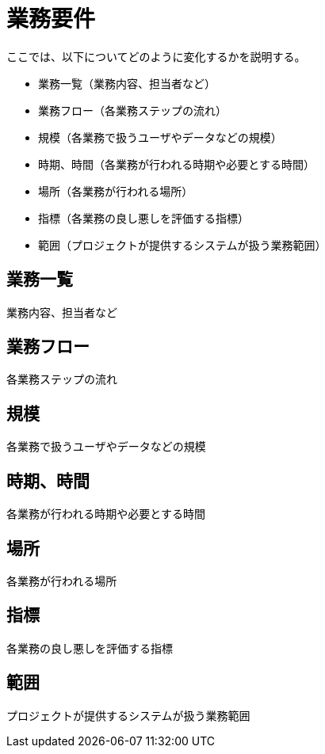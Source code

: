 = 業務要件

ここでは、以下についてどのように変化するかを説明する。

* 業務一覧（業務内容、担当者など）
* 業務フロー（各業務ステップの流れ）
* 規模（各業務で扱うユーザやデータなどの規模）
* 時期、時間（各業務が行われる時期や必要とする時間）
* 場所（各業務が行われる場所）
* 指標（各業務の良し悪しを評価する指標）
* 範囲（プロジェクトが提供するシステムが扱う業務範囲）

== 業務一覧

業務内容、担当者など


== 業務フロー

各業務ステップの流れ

== 規模

各業務で扱うユーザやデータなどの規模


== 時期、時間

各業務が行われる時期や必要とする時間

== 場所

各業務が行われる場所

== 指標

各業務の良し悪しを評価する指標


== 範囲

プロジェクトが提供するシステムが扱う業務範囲
